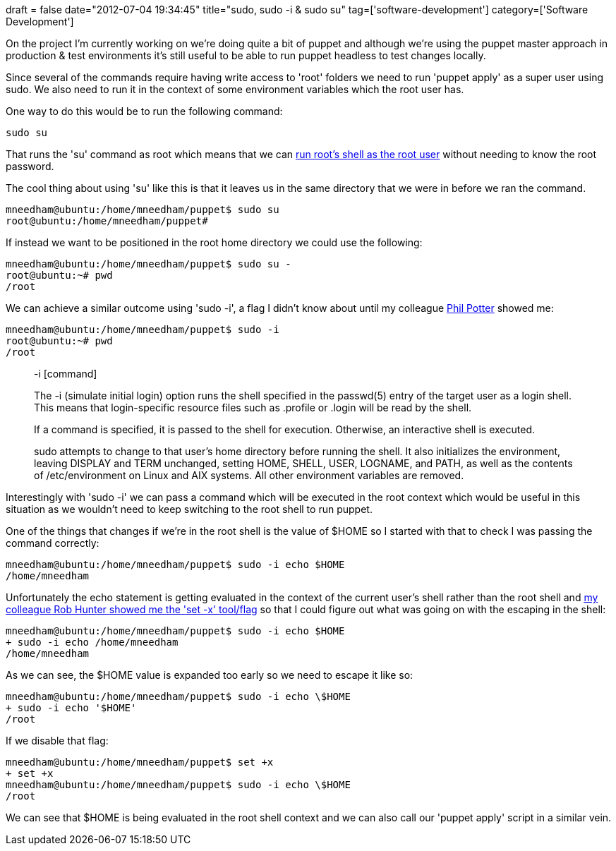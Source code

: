+++
draft = false
date="2012-07-04 19:34:45"
title="sudo, sudo -i & sudo su"
tag=['software-development']
category=['Software Development']
+++

On the project I'm currently working on we're doing quite a bit of puppet and although we're using the puppet master approach in production & test environments it's still useful to be able to run puppet headless to test changes locally.

Since several of the commands require having write access to 'root' folders we need to run 'puppet apply' as a super user using sudo. We also need to run it in the context of some environment variables which the root user has.

One way to do this would be to run the following command:

[source,text]
----

sudo su
----

That runs the 'su' command as root which means that we can https://twitter.com/rjhunter/status/220347921915314176[run root's shell as the root user] without needing to know the root password.

The cool thing about using 'su' like this is that it leaves us in the same directory that we were in before we ran the command.

[source,text]
----

mneedham@ubuntu:/home/mneedham/puppet$ sudo su
root@ubuntu:/home/mneedham/puppet#
----

If instead we want to be positioned in the root home directory we could use the following:

[source,text]
----

mneedham@ubuntu:/home/mneedham/puppet$ sudo su -
root@ubuntu:~# pwd
/root
----

We can achieve a similar outcome using 'sudo -i', a flag I didn't know about until my colleague https://twitter.com/#!/philandstuff[Phil Potter] showed me:

[source,text]
----

mneedham@ubuntu:/home/mneedham/puppet$ sudo -i
root@ubuntu:~# pwd
/root
----

____
-i [command]

The -i (simulate initial login) option runs the shell specified in the passwd(5) entry of the target user as a login shell. This means that login-specific resource files such as .profile or .login will be read by the shell.

If a command is specified, it is passed to the shell for execution. Otherwise, an interactive shell is executed.

sudo attempts to change to that user's home directory before running the shell. It also initializes the environment, leaving DISPLAY and TERM unchanged, setting HOME, SHELL, USER, LOGNAME, and PATH, as well as the contents of /etc/environment on Linux and AIX systems. All other environment variables are removed.
____

Interestingly with 'sudo -i' we can pass a command which will be executed in the root context which would be useful in this situation as we wouldn't need to keep switching to the root shell to run puppet.

One of the things that changes if we're in the root shell is the value of $HOME so I started with that to check I was passing the command correctly:

[source,text]
----

mneedham@ubuntu:/home/mneedham/puppet$ sudo -i echo $HOME
/home/mneedham
----

Unfortunately the echo statement is getting evaluated in the context of the current user's shell rather than the root shell and https://twitter.com/rjhunter/status/220286792346243072[my colleague Rob Hunter showed me the 'set -x' tool/flag] so that I could figure out what was going on with the escaping in the shell:

[source,text]
----

mneedham@ubuntu:/home/mneedham/puppet$ sudo -i echo $HOME
+ sudo -i echo /home/mneedham
/home/mneedham
----

As we can see, the $HOME value is expanded too early so we need to escape it like so:

[source,text]
----

mneedham@ubuntu:/home/mneedham/puppet$ sudo -i echo \$HOME
+ sudo -i echo '$HOME'
/root
----

If we disable that flag:

[source,text]
----

mneedham@ubuntu:/home/mneedham/puppet$ set +x
+ set +x
mneedham@ubuntu:/home/mneedham/puppet$ sudo -i echo \$HOME
/root
----

We can see that $HOME is being evaluated in the root shell context and we can also call our 'puppet apply' script in a similar vein.
